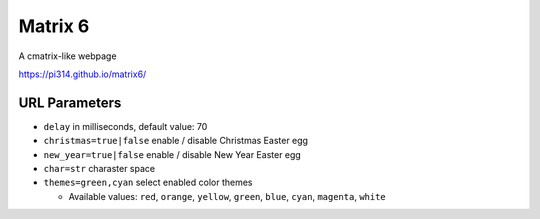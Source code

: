 ===============================================================================
Matrix 6
===============================================================================

A cmatrix-like webpage

https://pi314.github.io/matrix6/


URL Parameters
-------------------------------------------------------------------------------
* ``delay`` in milliseconds, default value: 70
* ``christmas=true|false`` enable / disable Christmas Easter egg
* ``new_year=true|false`` enable / disable New Year Easter egg
* ``char=str`` charaster space
* ``themes=green,cyan`` select enabled color themes

  - Available values: ``red``, ``orange``, ``yellow``, ``green``, ``blue``, ``cyan``, ``magenta``, ``white``
